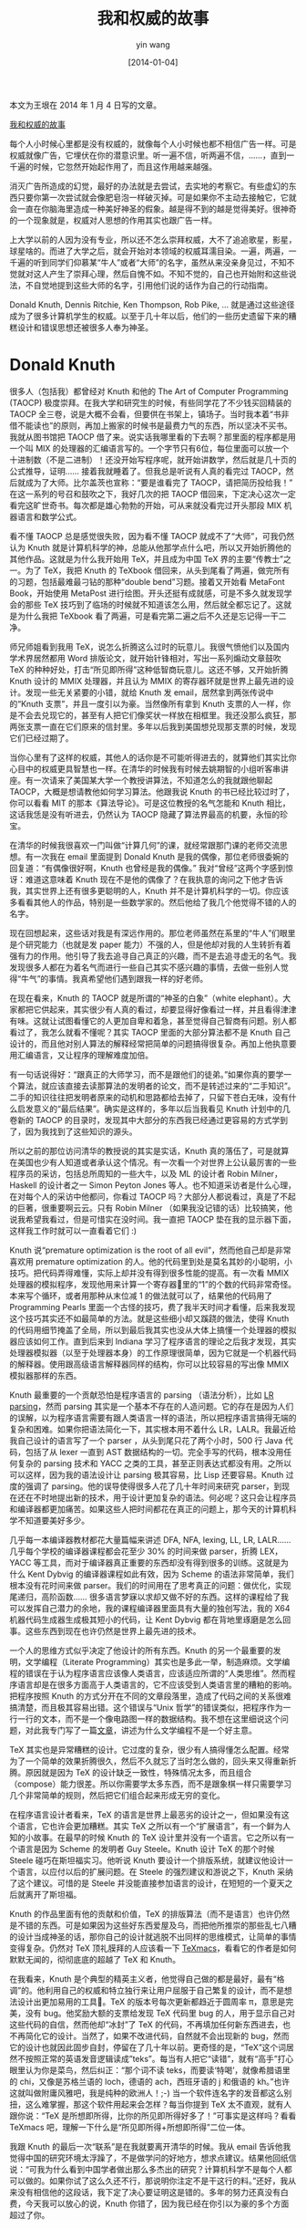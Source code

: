#+TITLE: 我和权威的故事
#+DATE: [2014-01-04]
#+AUTHOR: yin wang
#+FILETAGS: blog

#+begin: aside note
本文为王垠在 2014 年 1 月 4 日写的文章。

[[http://www.yinwang.org/blog-cn/2014/01/04/authority][我和权威的故事]]
#+end:

每个人小时候心里都是没有权威的，就像每个人小时候也都不相信广告一样。可是权威就像广告，它埋伏在你的潜意识里。听一遍不信，听两遍不信，……，直到一千遍的时候，它忽然开始起作用了，而且这作用越来越强。

消灭广告所造成的幻觉，最好的办法就是去尝试，去实地的考察它。有些虚幻的东西只要你第一次尝试就会像肥皂泡一样破灭掉。可是如果你不主动去接触它，它就会一直在你脑海里造成一种美好神圣的假象。越是得不到的越是觉得美好。很神奇的一个现象就是，权威对人思想的作用其实也跟广告一样。

上大学以前的人因为没有专业，所以还不怎么崇拜权威，大不了追追歌星，影星，球星啥的。而进了大学之后，就会开始对本领域的权威耳濡目染。一遍，两遍，一千遍的听到同学们仰慕某“牛人”或者“大师”的名字，虽然从来没亲身见过，不知不觉就对这人产生了崇拜心理，然后自愧不如。不知不觉的，自己也开始附和这些说法，不自觉地提到这些大师的名字，引用他们说的话作为自己的行动指南。

Donald Knuth, Dennis Ritchie, Ken Thompson, Rob Pike, … 就是通过这些途径成为了很多计算机学生的权威。以至于几十年以后，他们的一些历史遗留下来的糟糕设计和错误思想还被很多人奉为神圣。

* Donald Knuth

很多人（包括我）都曾经对 Knuth 和他的 The Art of Computer Programming (TAOCP) 极度崇拜。在我大学和研究生的时候，有些同学花了不少钱买回精装的 TAOCP 全三卷，说是大概不会看，但要供在书架上，镇场子。当时我本着“书非借不能读也”的原则，再加上搬家的时候书是最费力气的东西，所以坚决不买书。我就从图书馆把 TAOCP 借了来。说实话我哪里看的下去啊？那里面的程序都是用一个叫 MIX 的处理器的汇编语言写的。一个字节只有6位，每位里面可以放一个十进制数（不是二进制）！还没开始写程序呢，就开始讲数学，然后就是几十页的公式推导，证明…… 接着我就睡着了。但我总是听说有人真的看完过 TAOCP，然后就成为了大师。比尔盖茨也宣称：“要是谁看完了 TAOCP，请把简历投给我！” 在这一系列的号召和鼓吹之下，我好几次的把 TAOCP 借回来，下定决心这次一定看完这旷世奇书。每次都是雄心勃勃的开始，可从来就没看完过开头那段 MIX 机器语言和数学公式。

看不懂 TAOCP 总是感觉很失败，因为看不懂 TAOCP 就成不了“大师”，可我仍然认为 Knuth 就是计算机科学的神，总能从他那学点什么吧，所以又开始折腾他的其他作品。这就是为什么我开始用 TeX，并且成为中国 TeX 界的主要“传教士”之一。为了 TeX，我把 Knuth 的 TeXbook 借回来，从头到尾看了两遍，做完所有的习题，包括最难最刁钻的那种“double bend”习题。接着又开始看 MetaFont Book，开始使用 MetaPost 进行绘图。开头还挺有成就感，可是不多久就发现学会的那些 TeX 技巧到了临场的时候就不知道该怎么用，然后就全都忘记了。这就是为什么我把 TeXbook 看了两遍，可是看完第二遍之后不久还是忘记得一干二净。

师兄师姐看到我用 TeX，说怎么折腾这么过时的玩意儿。我很气愤他们以及国内学术界居然都用 Word 排版论文，就开始针锋相对，写出一系列煽动文章鼓吹 TeX 的种种好处，打击“所见即所得”这种低智商玩意儿。这还不够，又开始折腾 Knuth 设计的 MMIX 处理器，并且认为 MMIX 的寄存器环就是世界上最先进的设计。发现一些无关紧要的小错，就给 Knuth 发 email，居然拿到两张传说中的“Knuth 支票”，并且一度引以为豪。当然像所有拿到 Knuth 支票的人一样，你是不会去兑现它的，甚至有人把它们像奖状一样放在相框里。我还没那么疯狂，那两张支票一直在它们原来的信封里。多年以后我到美国想兑现那支票的时候，发现它们已经过期了。

[[./knuth-checks.jpg]]

当你心里有了这样的权威，其他人的话你是不可能听得进去的，就算他们其实比你心目中的权威更具智慧也一样。在清华的时候我有时候去姚期智的小组听客串讲座。有一次请来了美国某大学一个教授讲算法，不知道怎么的我就跟他聊起 TAOCP，大概是想请教他如何学习算法。他跟我说 Knuth 的书已经比较过时了，你可以看看 MIT 的那本《算法导论》。可是这位教授的名气怎能和 Knuth 相比，这话我恁是没有听进去，仍然认为 TAOCP 隐藏了算法界最高的机要，永恒的珍宝。

在清华的时候我很喜欢一门叫做“计算几何”的课，就经常跟那门课的老师交流思想。有一次我在 email 里面提到 Donald Knuth 是我的偶像，那位老师很委婉的回复道：“有偶像很好啊，Knuth 也曾经是我的偶像。” 我对“曾经”这两个字感到惊讶：难道这意味着 Knuth 现在不是他的偶像了？在我执意的询问之下他才告诉我，其实世界上还有很多更聪明的人，Knuth 并不是计算机科学的一切。你应该多看看其他人的作品，特别是一些数学家的。然后他给了我几个他觉得不错的人的名字。

现在回想起来，这些话对我是有深远作用的。那位老师虽然在系里的“牛人”们眼里是个研究能力（也就是发 paper 能力）不强的人，但是他却对我的人生转折有着强有力的作用。他引导了我去追寻自己真正的兴趣，而不是去追寻虚无的名气。我发现很多人都在为着名气而进行一些自己其实不感兴趣的事情，去做一些别人觉得“牛气”的事情。我真希望他们遇到跟我一样的好老师。

在现在看来，Knuth 的 TAOCP 就是所谓的“神圣的白象”（white elephant）。大家都把它供起来，其实很少有人真的看过，却要显得好像看过一样，并且看得津津有味。这就让试图看懂它的人更加自卑和着急，甚至觉得自己智商有问题。别人都看过了，我怎么就看不懂呢？其实 TAOCP 里面的大部分算法都不是 Knuth 自己设计的，而且他对别人算法的解释经常把简单的问题搞得很复杂。再加上他执意要用汇编语言，又让程序的理解难度加倍。

有一句话说得好：“跟真正的大师学习，而不是跟他们的徒弟。”如果你真的要学一个算法，就应该直接去读那算法的发明者的论文，而不是转述过来的“二手知识”。二手的知识往往把发明者原来的动机和思路都给去掉了，只留下苍白无味，没有什么启发意义的“最后结果”。确实是这样的，多年以后当我看见 Knuth 计划中的几卷新的 TAOCP 的目录时，发现其中大部分的东西我已经通过更容易的方式学到了，因为我找到了这些知识的源头。

所以之前的那位访问清华的教授说的其实是实话，Knuth 真的落伍了，可是就算在美国也少有人知道或者承认这个情况。有一次看一个对世界上公认最厉害的一些程序员的采访，包括总所周知的一些大牛，以及 ML 的设计者 Robin Milner，Haskell 的设计者之一 Simon Peyton Jones 等人。也不知道采访者是什么心理，在对每个人的采访中他都问，你看过 TAOCP 吗？大部分人都说看过，真是了不起的巨著，很重要啊云云。只有 Robin Milner （如果我没记错的话）比较搞笑，他说我希望我看过，但是可惜实在没时间。我一直把 TAOCP 垫在我的显示器下面，这样我工作时就可以一直看着它们 :)

Knuth 说“premature optimization is the root of all evil”，然而他自己却是非常喜欢用 premature optimization 的人。他的代码里到处是莫名其妙的小聪明，小技巧。把代码弄得难懂，实际上却并没有得到很多性能的提高。有一次看 MMIX 处理器的模拟程序，发现他用来计算一个寄存器里的“1”的个数的代码非常奇怪。本来写个循环，或者用那种从末位减 1 的做法就可以了，结果他的代码用了 Programming Pearls 里面一个古怪的技巧，费了我半天时间才看懂，后来我发现这个技巧其实还不如最简单的方法。就是这些细小却又蹊跷的做法，使得 Knuth 的代码用细节掩盖了全局，所以到最后我其实也没从大体上搞懂一个处理器的模拟器应该如何工作。直到后来到 Indiana 学习了程序语言的理论之后我才发现，其实处理器模拟器（以至于处理器本身）的工作原理很简单，因为它就是一个机器代码的解释器。使用跟高级语言解释器同样的结构，你可以比较容易的写出像 MMIX 模拟器那样的东西。

Knuth 最重要的一个贡献恐怕是程序语言的 parsing （语法分析），比如 [[https://en.wikipedia.org/wiki/LR_parser][LR parsing]]，然而 parsing 其实是一个基本不存在的人造问题。它的存在是因为人们的误解，以为程序语言需要有跟人类语言一样的语法，所以把程序语言搞得无端的复杂和困难。如果你把语法简化一下，其实根本用不着什么 LR，LALR。我最近给我自己设计的语言写了一个 parser ，从头到尾只花了两个小时，500 行 Java 代码，包括了从 lexer 一直到 AST 数据结构的一切。完全手写的代码，根本没用任何复杂的 parsing 技术和 YACC 之类的工具，甚至正则表达式都没有用。之所以可以这样，因为我的语法设计让 parsing 极其容易，比 Lisp 还要容易。Knuth 过度的强调了 parsing。他的误导使得很多人花了几十年时间来研究 parser，到现在还在不时地提出新的技术，用于设计更加复杂的语法。何必呢？这只会让程序员和编译器都更加痛苦。如果这些人把时间都花在真正的问题上，那今天的计算机科学不知道要美好多少。

几乎每一本编译器教材都花大量篇幅来讲述 DFA, NFA, lexing, LL, LR, LALR…… 几乎每个学校的编译器课程都会花至少 30% 的时间来做 parser，折腾 LEX，YACC 等工具，而对于编译器真正重要的东西却没有得到很多的训练。这就是为什么 Kent Dybvig 的编译器课程如此有效，因为 Scheme 的语法非常简单，我们根本没有花时间来做 parser。我们的时间用在了思考真正的问题：做优化，实现尾递归，高阶函数…… 很多语言梦寐以求却又做不好的东西。这样的课程给了我可以发挥自己潜力的余地，我的课程编译器里面具有大量的独创写法，我的 X64 机器代码生成器生成极其短小的代码，让 Kent Dybvig 都在背地里琢磨是怎么回事。这些东西到现在也许仍然是世界上最先进的技术。

一个人的思维方式似乎决定了他设计的所有东西。Knuth 的另一个最重要的发明，文学编程（Literate Programming）其实也是多此一举，制造麻烦。文学编程的错误在于认为程序语言应该像人类语言，应该适应所谓的“人类思维”。然而程序语言却是在很多方面高于人类语言的，它不应该受到人类语言里的糟粕的影响。把程序按照 Knuth 的方式分开在不同的文章段落里，造成了代码之间的关系很难搞清楚，而且极其容易出错。这个错误与“Unix 哲学”的错误类似，把程序作为一行一行的文本，而不是一个像电路图一样的数据结构。我不想在这里细说这个问题，对此我专门写了一篇[[https://yinwang0.wordpress.com/2011/05/18/literate-programming/][文章]]，讲述为什么文学编程不是一个好主意。

TeX 其实也是异常糟糕的设计。它过度的复杂，很少有人搞得懂怎么配置。经常为了一个简单的效果折腾很久，然后不久就忘了当时怎么做的，回头来又得重新折腾。原因就是因为 TeX 的设计缺乏一致性，特殊情况太多，而且组合（compose）能力很差。所以你需要学太多东西，而不是跟象棋一样只需要学习几个非常简单的规则，然后把它们组合起来形成无穷的变化。

在程序语言设计者看来，TeX 的语言是世界上最恶劣的设计之一，但如果没有这个语言，它也许会更加糟糕。其实 TeX 之所以有一个“扩展语言”，有一个鲜为人知的小故事。在最早的时候 Knuth 的 TeX 设计里并没有一个语言。它之所以有一个语言是因为 Scheme 的发明者 Guy Steele。Knuth 设计 TeX 的那个时候 Steele 碰巧在斯坦福实习。他听说 Knuth 要设计一个排版系统，就建议他设计一个语言，以应付以后的扩展问题。在 Steele 的强烈建议和游说之下，Knuth 采纳了这个建议。可惜的是 Steele 并没能直接参加语言的设计，在短短的一个夏天之后就离开了斯坦福。

Knuth 的作品里面有他的贡献和价值，TeX 的排版算法（而不是语言）也许仍然是不错的东西。可是如果因为这些好东西爱屋及乌，而把他所推崇的那些乱七八糟的设计当成神圣的话，那你自己的设计就逃脱不出同样的思维模式，让简单的事情变得复杂。仍然对 TeX 顶礼膜拜的人应该看一下 [[http://www.texmacs.org/tmweb/home/welcome.en.html][TeXmacs]]，看看它的作者是如何默默无闻的，彻彻底底的超越了 TeX 和 Knuth。

在我看来，Knuth 是个典型的精英主义者，他觉得自己做的都是最好，最有“格调”的。他利用自己的权威和特立独行来让用户屈服于自己繁复的设计，而不是想法设计出更加易用的工具。TeX 的版本号每次更新都趋近于圆周率 π，意思是完美，没有 bug。他奖励大额的支票给发现 TeX 代码里 bug 的人，用于显示自己对这些代码的自信，然而他却“冰封”了 TeX 的代码，不再填加任何新东西进去，也不再简化它的设计。当然了，如果不改进代码，自然就不会出现新的 bug，然而它的设计也就因此固步自封，停留在了几十年以前。更奇怪的是，“TeX”这个词居然不按照正常的英语发音逻辑读成”teks”。每当有人把它“读错”，就有“高手”打心眼里认为你是菜鸟，然后纠正：“那个词不读 teks，而要读‘特喝’，就像希腊语里的 chi，又像是苏格兰语的 loch，德语的 ach，西班牙语的 j 和俄语的 kh。”也许这就叫做附庸风雅吧，我是纯种的欧洲人！;-) 当一个软件连名字的发音都这么别扭，这么难掌握，那这个软件用起来会怎样？每当你提到 TeX 太不直观，就有人跟你说：“TeX 是所想即所得，比你的所见即所得好多了！”可事实是这样吗？看看 TeXmacs 吧，理解一下什么是“所见即所得+所想即所得”二位一体。

我跟 Knuth 的最后一次“联系”是在我就要离开清华的时候。我从 email 告诉他我觉得中国的研究环境太浮躁了，不是做学问的好地方，想求点建议。结果他回纸信说：“可我为什么看到中国学者做出那么多杰出的研究？计算机科学不是每个人都可以做的。如果你试了这么久还不行，那说明你注定不是干这行的料。”还好，我从来没有相信他的这段话，我下定了决心要证明这是错的。多年的努力还真没有白费，今天我可以放心的说，Knuth 你错了，因为我已经在你引以为豪的多个方面超过了你。

* Unix

Unix 的创造者们是跟 Knuth 非常类似的权威，他们在我的心目中也曾经占据了重要的位置，以至于十年前我写了一篇文章叫《完全用 Linux 工作》，大力鼓吹 Unix 的“哲学”，甚至指出 Linux 不能做的事情就是不需要做的，并且介绍了一堆难用的 Unix 工具，引得很多人去折腾。可如果你知道我现在对 Unix 的态度，肯定会大吃一惊，因为在经过努力之后，我成功的“忘记”了 Unix 的几乎一切，以至于本科刚毕业的学生都会以为我是脑盲，并且以为可以在我面前炫耀自己知道的 Linux 技巧。他们不会明白，在我心里 Unix/Linux 的设计是计算机软件界目前面临的大部分问题的罪魁祸首，而他们显示给我看的，只不过是 Unix 的思想和精英主义给程序员造成的精神枷锁。其实我并不会忘记 Linux 的设计，但我已经下意识的以熟悉 Linux 的奇技淫巧为耻，所以很多时候我即使知道也要装作不知道。因为我是机器的主宰，而不是它的奴隶，所以我总是想办法让机器去帮我做更多的事，帮我记住那些无聊的细节，而不是去顺从它的设计者所谓的“哲学”。

评论 Unix 和它的后裔们总是一件尴尬的事情，因为你提到它们的任何一个缺点，都会被很多人认为是优点。GNU 的含义是“GNU is Not Unix”，但很可惜的是 GNU 和 Linux 的设计从来没有摆脱过 Unix 思想的束缚。Unix 的内存管理，进程，线程，shell，进程间通信，文件系统，数据库…… 几乎都是很蹩脚的设计。所谓的“Unix 哲学”，也就是进程间通信主要依靠无结构字符串，造成了一大批过度复杂，毛病众多的工具和语言的产生：AWK，sed，Perl，…… Unix 的内存管理是按“页”而不是按“结构”分配，相当于把内存分配的任务完全推给应用程序。而且允许任意的指针操作，这就像给每个老百姓一把爱走火的枪。可是又想要“安全”，自相矛盾。没办法，不得不强制进程数据空间完全隔离，使得进程间无法直接传递数据结构。进程和线程上下文切换开销过大，造成了使用大规模并发或者分布式计算的瓶颈，导致了 goroutine 和 node.js 等“变通方法”的产生。把数据无结构的存储在文件里，无法有效的查找数据，造成了关系式数据库等过度复杂的数据解决方案的产生。再加上后来 WEB 的设计，现在的网站基本上就是补丁加补丁，一堆堆的 hack。

“Unix 哲学”貌似也有好的部分，比如“每个程序只做一件事，多个程序互相合作。”然而，这个所谓的哲学其实就是程序语言（比如 Lisp）里面的模块化设计。它当然是好东西，然而这些思想被 Unix 偷来之后，有其名而无其实。很少有 Unix 程序真正只做一件事的，而且由于字符串这种通信机制的不可靠，它们之间其实不能有效地合作。有时候你换了一个版本的 make 或者 sed 之类的工具，你的 build 就莫名其妙的出问题。这就是为什么有的公司请了专门的所谓“build engineer”，因为高级别的程序员不想为这些事情操心。Lisp 程序员早就明白这个道理，所以他们尽一切可能避免使用字符串。他们设计了 S 表达式，用于结构化的传输数据。实际上 S 表达式不是“设计”出来的，它是每个人都应该首先想到的，最简单的可以表示树结构的编码方法。Lisp 的设计原则里面有一条就是：Do not encode。它的意思是，尽量不要把有用的数据编码放进字符串。Unix 的世界折腾来折腾去，XML，CORBA，…… 最后才搞出个 JSON，然而其实 JSON 完全不如 S 表达式简单和强大。Unix 就像一个脑瘤，它让人们放着最好的解决方案几十年不用，不断地设计乌七八糟的东西用来取代乌七八糟的东西。这些垃圾对人有很大的洗脑作用。前段时间我说 S 表达式比 JSON 简单，有人居然跟我说 JSON 好些，因为它结构的 field 是“无顺序”的。这让我相当无语，因为一个编码方式有没有顺序完全取决于你如何解释它。从这个意义来讲，S 表达式可以是有顺序，也可以是没有顺序的。

Unix 喜欢打着“自由”和“开源”的旗号，可是它的历史却充满了政治，宗教，利益冲突和对“历史教科书”的串改。几乎所有操作系统课本的前言都会提到 Unix 的前身 Multics，而提到 Multics 的目的，都是为了衬托 Unix 的“简单”和伟大，接下去基本上就是按部就班的讲 Unix 的设计，仿佛 Unix 就是世界上唯一的操作系统一样。 课本会告诉你，Multics 由于设计太复杂，试图包罗万象，最后败在了 Unix 手下。可是如果你仔细了解一下 Multics 的历史，就会发现最后一台 Multics 机器直到 2000 年还在运行，拥有 Unix/Linux 到现在还没有的先进而友好的特性，并且被它的用户所爱戴。Multics 的设计并不是没有问题（对比一下 Lisp Machine 和 Oberon），但是相比之下，Unix 的设计一点都不简单。Unix 抄了 Multics 最好的一些思想，有些没有抄得像，然后又引入了很多自以为聪明的糟粕。可是 Unix 靠着自己病毒一样的特征，迅速占领了市场。Unix 最开头是开源和免费的，但是后来 AT&T 发现这里面有利可图，所以就收回了使用权，并且开始跟很多人打官司。AT&T 的邪恶比起微软来，真是有过之而无不及。

Unix 的很多设计是如此龌龊，很多人却又由于官僚的原因不得不用它。以至于 Unix 出现的早期怨声载道，有人甚至组织了一个 mailing list 叫“Unix 痛恨者”(Unix Haters)。你很有可能把这些人当成菜鸟，可是这些人其实都用过更好的操作系统，有的甚至设计实现过更好的操作系统甚至程序语言。最后他们的叫骂声被整理为一本书，叫做 [[http://web.mit.edu/~simsong/www/ugh.pdf][Unix Hater’s Handbook]]。让人惊讶的是，这本书有一个[[https://www.popsci.com/technology/article/2011-10/thank-you-dennis-ritchie-without-whom-none-would-be-here/][反序言]] (anti-foreward)，作者正是 Unix 和 C 语言的设计者之一，Dennis Ritchie。这个反序言说，Unix 这座设计缺乏一致性的监狱会继续囚禁你们，聪明的囚犯会从它里面找到破绽，可惜的是自由软件基金会（FSF）会建造跟它完全兼容的监狱，只不过功能多一些。拥有三个 MIT 学位的记者，微软的研究员，Apple 的高级科学家可能还会对这座监狱的“规矩”贡献一些文字。从这些文字里，我看到了一个炫耀武力的暴君，看到了赤裸裸的权威主义和教条主义。

可惜的是在软件的世界里任何糟糕的设计都可以流行，只要你的广告做得好，只要你的传教士够多。一知半解的人（比如十年前的我）最喜欢到处寻找“新奇”的东西，然后开始吹嘘它们的种种好处，进而成为它们的布道者。再加上大学计算机系的“紧跟市场”的传统，不幸的事情发生了：Unix 和它的后裔们几乎垄断了服务器操作系统的市场。由于 Unix 的垄断，现在的软件世界基本上建立在一堆堆的变通之上，并且固化之后成为了“珍珠”。公司里，学校里，充满了因为知道一些 Unix 的“巧妙用法”而引以为豪的人，殊不知他们知道的只是回避一些蹩脚设计的小计俩。程序员有太多的特例和细节需要记忆，不但不抱怨，还引以为豪。很少有人想过如何从根本上解决问题，历史的教训很少有人吸取，以至于几十年前犯过的设计错误还在重现。Unix 的最大贡献，恐怕就是制造了大量的工作岗位—因为问题太多太麻烦，所以需要大量的人力来维护它的运行。

现在看来，Unix 当初就是依靠《皇帝的新装》里织布工的办法封住了大家的嘴。皇帝的织布工们说：“愚蠢或者不称职的人都看不见这件衣服。”Dennis Ritchie 说：“Unix 是简单的，但只有天才才能理解这种简单。”看出来了吗？你不敢说 Unix 的设计太乱太复杂，因为这话一出口，立马会有人引用 Dennis 的话说，是你自己不够天才，所以不理解。当然了，这就意味着他比你聪明，因为只有天才才能理解这种简单嘛。哎，这种喜欢显示自己会用某种难用工具的人实在太多了。你不敢批评这些工具对用户不友好，因为你立即会被鄙视为菜鸟。

Dennis Ritchie 去世了。死者长已矣，可是有些他的崇拜者在那个时候还要煽风点火，拿他的死与 Steve Jobs 的死来做对比，把像这样的[[http://uberhumor.com/good-comparison-steve-jobs-vs-dennis-ritchie][照片]]四处转帖，好像 Steve 死错了时间，抢了 Dennis 的风头似的。然后就有人写一些这样的[[https://www.wired.com/2011/10/thedennisritchieeffect/][文章]]，把世界上的所有系统，所有语言都归功到 Dennis 和 Unix 身上。看到这些我明白了，所谓的“天才”就是这样被造出来的。在我看来这些是很滑稽的谬论，就像是在说有人拿一把很钝的剪刀做出了一件精美的衣服，所以这剪刀立下了汗马功劳。其实这人一边裁布一边在骂这剪刀，心想妈的这么难用，快点做出这衣服，卖了钱买把好点的！

用了这么久 Apple 的产品，平心而论，虽然它们并不完美，然而它们并不是 Unix 的翻版，它们做出了摆脱 Unix 思想束缚的努力。它们本着机器为人服务的原则，而不是把人作为机器的奴隶。Mac 的很多内部设计跟 Unix 有着本质的不同。然而就是这样的系统，被 Dennis Ritchie 在他的反序言里面蔑称为“以 Sonic the Hedgehog 作为智力主题和交互设计基础的系统”。

有谁知道，在那同样一段时间里，Lisp 的发明者 John McCarthy，ML 的发明者 Robin Milner，都相继去世了呢？那个时候我只是在 mailing list 看到有人发来简短的消息，然后默默地思念他们给我带来的启迪。我们没有觉得 Steve Jobs 的死抢了他们的风头，因为他们不需要风头。死就是要安安静静的，让知己者默哀已经足矣。出现这种事情恐怕不能怪 Dennis Ritchie 自己，然而这些 Unix 的崇拜者们，真的应该反省一下自己的做法了。

Unix 的设计者们曾经在我的心里占据了一席之地，可是现在觉得他们其实代表了反动的力量，他们利用自己的影响力让这些糟糕的设计继续流传，利用人们的虚荣心，封住大部分人的嘴，形成教条主义，让你认为 Unix 的设计是必须学习的东西。很多人成为了 Unix 的传教士和跟屁虫，没有什么真实水平，就会跟着瞎起哄，把 Unix 设计者的话当成教条写进书里。可是他们的权威和名气是如此之大，让我在很多人面前只能无语。

* Go 语言

现在，同样这帮 Unix “大牛”们设计了 Go 语言，并且依仗自己的权威和 Google 的名气大力推广。同样的这帮跟屁虫开始使用它，吹捧它，那气势就像以为 Go 可以一统天下的样子。真正的程序语言专家们都知道，Go 的设计者其实连语言设计的门都没摸到。这不是专家们高傲，他们绝不会鄙视和嘲笑一个孩子经过自己的努力做出一个丑陋的小板凳。他们鄙视，他们嘲笑，因为做出这丑陋小板凳的不是一个天真的小孩，而是一些目空一切的人，依仗着一个目空一切的公司。他们高举着广告牌，试图让全人类都坐这样丑陋的板凳。

跟当年设计 Unix 时一个德行，不虚心向其它语言和系统学习经验教训，就知道瞎猜瞎撞。自己想个什么就是什么，但其实根本就不知道自己在干什么。把很多语言都有的无关紧要的功能（比如自动格式化代码）都吹嘘成是重大的发明，真正重要的东西却被忽略。Go 语言的设计在很多方面都是历史的倒退，甚至犯下几乎所有其他语言都没有的[[https://conscientiousprogrammer.com/blog/2013/10/31/surprised-by-the-go-programming-languages-treatment-of-nil/][低级错误]]。在语法上大做花样，却又搞得异常丑陋，连 C 和 Java 都不如。自己不理解或者实现难度大点的东西就说是不需要的，所以连很多语言支持的 parametric type（类似 Java generics）都没有，以至于没法让程序员自定义通用数据结构，只好搞出一堆特例（比如 map，make，range）来让程序员去记。这些做法都跟 Unix 如出一辙。

Go 语言最鲜明的特征就是 goroutine，然而这个东西其实每个程序语言专家都知道是什么。有些语言比如 Scheme 和 ML 提供了 first-class continuation（call/cc），可以让你很容易实现像 goroutine 这样的东西，甚至实现硬件中断的“超轻量线程”。至于 Go 那种“基于接口”的类型系统设计，我在很多年前就已经试验过，并且寄予了很大的希望。结果最后经过很多的研究和思索后发现有问题，于是放弃了这个想法。很显然，我不是第一个在这个问题上失败的人，很多语言专家在使用 parametric type 以前都试图过做这种基于接口的设计，结果最后发现不是什么好东西，放弃了。然而 Go 的设计者却没有学到这些失败教训，反而把它当成宝贝。一个很显然的问题是，在 Go 里面你经常会需要使用“空接口”（interface{}），用来表示所有类型。这就像使用 C 的 void 指针一样，有着静态类型系统的麻烦，却失去了静态类型系统的好处。

每当你提到 Go 没有 parametric type，Go 的拥护者们就说“我看不到这有什么用处”，就像一些非洲土著跟你说“我看不到鞋子有什么用处”一样。他们利用人们对 Java 的繁复和设计模式的仇恨，让你抛弃了它里面的少数好东西。其实 Java generics 不是 Java 首先有的。它的主要设计者其实包括 Haskell 的设计者之一 Philip Wadler。这种 parametric type 很早就出现在 ML，Haskell 等语言里面，是非常有用的东西。

每当受到批评，Go 的拥护者们就托词说，Go 是“系统语言”（systems language）。这里潜在的前提就是，认为 Unix 就是唯一的“系统”，而 C 就是在 Go 以前唯一的“系统语言”，好像其他语言就写不出所谓的“系统”似的。而事实是，在 C 诞生十年以前，人们就已经在用 Algol 60 这样的高级语言来写操作系统了。由于先天不足却又大力推广，所以 Go 的很多缺陷基本已经没法修补了。这样的语言一旦流行起来就会像 Unix 一样，成为一个无休止的补丁堆。如果像 Java 或者 Haskell 这样的语言还值得批评的话，对 Go 语言的设计者我只能说，去补补课吧。

* Cornell

可是权威和名气的威力还是很大的。虽然 Knuth 在我心目中的位置不再处于“垄断地位”，世界上可以占据我心里那个位置的人和事物还很多。在离开清华之后我申请了美国的大学。也许是天意也许是巧合，只有两所大学给了我 offer：Cornell 和 Indiana，而我竟然先后到了这两所大学就读。

说实话，Indiana 给了我比 Cornell 更好的 offer。Cornell 给我的是一个 TA 的半工读职位，而 Indiana 给我的是一个不需要工作白拿钱的 fellowship。说实话我从来没有搞明白 Cornell 这样的“牛校”怎么会给我这样的人 offer，GPA 一般，paper 很菜，而 Indiana 却是真正在乎我的。Indiana 的 fellowship 来自 GEB 的作者 Doug Hofstadter。他从 email 了解到我的处境和我渴求真知的愿望之后，毅然决定给我，一个素不相识的人写推荐信。后来我才发现那 fellowship 的资金也是他提供的。

可是 Indiana 和 Hofstadter 的名气哪里能跟 Cornell 的号称 “CS前五” 相比啊？Indiana 的 offer 晚来了几天。当收到 Indiana 的 offer 时，我已经接受了 Cornell。Hofstadter 很惊讶也很失望，因为他以为我一定会做他的学生，可是听说我接受了 Cornell 的 offer，他也不知道该怎么办。我只隐约的记得他告诉我，学校的排名并不是最重要的东西……

名气和权威的力量是如此之大，它让我不去选择真正欣赏我并且能给我真知的人。有时候回想起来，我当时真的是在寻找真知吗？我明白什么叫做真知吗？

Cornell 给了我什么呢？到现在想起来，它给我的东西恐怕只有教训，很多的教训。TA 的工作可不是那么好做的，基本就是苦力，你甚至会怀疑他们录取你就是为了利用你的廉价劳动力。我第一次做 TA 就是一个 200 多人在阶梯教室上的大课，教最基本的 Java 编程。虽然有好几个 TA，但任务还是很繁重。讲课的人不是教授，而是专职的讲师。这种讲师一般得靠本科生的好评来谋生，所以虽然在学术上没什么真本事，对学生真可谓是点头哈腰，服务周到。这就苦了各位 TA 了，作业要你设计，还要设计得巧妙，要准备好标准答案，之后还要批作业，批得你头脑麻木，考试要监考，之后还要批试卷。每周还得抽好几个小时来做 office hour，给学生答疑。然后你还有自己要上的课，自己的作业，自己的考试。每当考试的时候都很紧张，因为你得准备自己的考试，还要为学生的考试多做很多工作。

如果真的学到了东西，这么辛苦也许还值得，可是那些教授真的是想教会你吗？有人打了个比方，说 Cornell 说要教你游泳，就把你推到水池里，任你自己扑腾。当你就要扑腾上岸时，他在你头上用榔头一砸，然后继续等你上岸。当你再次快要扑腾上岸时，他又举起一块大石头扔到你头上，这样你就可以死了，可是 Cornell 仍然等着你游上岸…… 这就是对我在 Cornell 的经历的非常确切的比喻。

我在一篇老的博文里面提到过，Cornell 的学生，包括博士生，一上课就抄笔记，一天到晚都在赶作业。可其实 Cornell 不只是爱抄笔记的学生的天堂，而且是崇拜权威者的天堂。即使你不是那么的崇拜权威，你不可避免的会被一群像朝圣者一样的人围在中间，在你耳边谈论某某人多么多么的牛。不管你向同学打听哪一个教授，得到的回答总是：“哇，他很牛的！” 然后你就去上了他的几节课，觉得不咋的嘛，可是人家就说那是因为你不理解他的价值。这种气氛我好像在另一个地方感觉到过呢？啊对了，那是在 Google。这样的气氛也许并不是偶然，Cornell 的大部分 PhD 同学当时的最大愿望，就是毕业后能去 Google 工作。当然，后来 Facebook 上升成为了他们的首选。值得一提的是，Indiana 其实是更有个性的地方。我在 Indiana 的同学们一般都把去 Google 工作作为最后的选择之一。有一次一个刚来不久的学生问，如何才能进入 Google 工作？有个老教授说，那个容易，Google 招收任何能做出他们题目的人！

[[https://abstrusegoose.com/212][file:those_who_know.png]]

Cornell 的研究可以用“与时俱进”来形容，什么热门搞什么。当时 Facebook 和社交网络正在“崛起”，所以系里最热门的一个教授就是研究社交网络的。我去听过他几堂课，他用最容易的图论算法分析一些社交网络数据，然后得出一些“理论”。其中好些结论实在太显然了，我觉得街上的卖菜大妈都能猜到，还不如研究星际争霸来得有意思点。可是 Facebook 名气之大，跟着这位教授必然有出路啦，再加上有人在耳边煽风点火，所以有好多的学生为做他的 PhD 挤破了头皮，被刷下来的就只好另投门路了。每次新来一个教授都会被吹捧上天，说是多么多么的聪明，甚至称为天才。然后就有一群的人去上他的课，试图做他的学生。结果人家每节课都是背对学生面朝黑板，喃喃自语，写下一堆堆的公式和证明，一堂课总共就没回过几次头。下面的人当然是狂抄笔记，有的人甚至带着录音笔，生怕漏掉一句话。上这样的课还不如干脆把板书打印出来让大家自己回家看。人多了竞争也就难免了。上课的同学们就开始勾心斗角，三国演义的战术都拿出来了。作业做不出来就来找你讨论，等你想讨论了就说自己也没做出来。没听懂偏要故作点头状，显得听懂了，让你觉得有压力。自己越是喜欢的教授就越是说他不咋的，扯淡，然后就自己去跟他。自己不喜欢的教授就告诉你他真是厉害啊，只可惜人家不要我。直到两年后我离开 Cornell 之前，还有好些同学因为没找到教授而焦头烂额。因为两年内没有找到导师的 PhD 学生，基本上等于必须退学。

当我离开 Cornell 之后，有一位国内的学生给我发 email 套磁（从系里主页上找到我的地址），问我 Cornell 情况如何。我告诉他我都已经走人了，并且告诉了他我的感觉，一天到晚抄笔记赶作业之类的。然后又问我一个刚毕业的 PhD 的情况，我说他水平不咋的，博士论文我看过了，很扯淡，解决一个根本不存在的问题。他对我说的话有点惊讶，但还是将信将疑。为了确保万无一失，他在 visiting day 的时候专程去 Cornell 考察了一下。回去又给我 email，说见到好多牛人啊，大开眼界，哪里像你说的那么不堪。还说跟那位 PhD 的导师谈过话，真是世界级的牛人那，他的博士论文也是世界一流的。我就无话可说了，仁者见仁，智者见智，随他去吧，哎。

结果两年之后，我又收到这位同学的 email，说他在 Cornell 还没找到导师，走投无路了，问我有没有办法转学。

* 图灵奖

说到这里应该有人会问这个问题，我是不是也属于那种没找到导师走投无路的人。答案是，对的，我确实没有在 Cornell 找到可以做我导师的人。然后我就猜到有人会说，就知道王垠水平不行嘛，没搞定导师，被迫退学，哈哈！可是事情其实没他们想象的那么简单。作为一个 PhD 学生，不仅必须精通学术，而且要懂得政治和行情。哦错了，其实不精通学术也行的，但是一定要懂得政治和行情！可是由于学生之间的窝里斗，他们之间的信息互通程度，是没法和教授之间的信息互通程度相比的。这就造成了“学生阶级”在这场信息战上的劣势，总是被动的被教授挑选，而不能有效地挑选适合自己的教授。

进入 Cornell 之后我上了一门程序语言的课，就开始对这些东西入迷。可是由于“与时俱进”，Cornell 的研究方向并不是那么平衡的发展的，其实是很畸形的发展。程序语言领域的专家们早已因为受到忽视而转移阵地，剩下一群用纸和笔做扯淡理论的。说实话，在历史上程序语言方向曾经是 Cornell 的强项，出现了一些很厉害的成果。可是当我在 Cornell 的时候，只剩下两个名不见经传的教员，一个助理教授，一个副教授。其实 Robert Constable 也在那里，可惜的是他做了 dean 之后已经没空理学生了，以至于我两年之后都不知道这个人的存在。我当时也不知道 Cornell 有过这段历史，看不到它的研究重心的移动趋势。

我不喜欢那个副教授搞的项目，大部分是在 Java 上面加上一些函数式语言早就有的功能。可是人家做的是热门语言，所以拉得到资金，备受系里亲睐，他的学生们也比较趾高气昂。初次见面的时候，我跟他的一个学生说了我的一个想法，他说：“你那也能叫研究吗？待会儿我给你看看什么是真正的研究！” 其实那只是我的一个微不足道的想法，我也没说那是研究啊。只是随便聊一下而已就这么激动 -_- 何况你们那些 Java 的东西能算是研究？我是不可能跟那样的人合作的，所以我就跟那个助理教授做了一点静态分析的项目。当然我们分析的也不是什么好东西，是用 Fortran 写的 MPI 程序。不过说实话，那个助理教授其实挺有点真知灼见，他有几句话现在仍然在指引我，防止我误入歧途。其中一句话是针对我对 π-calculus 的盲目崇拜 说的：“那些理论其实不管用的。最好是针对自己的问题，自己动脑筋想。” 他也是很谦虚很善良的人，可是好人不一定有好报的。后来他没有拿到 tenure 职位，不得不离开 Cornell 加入了工业界，而我就失去了最后一个有可能在程序语言方向做我的导师的人。

没办法，我就开始探索其它相关领域的教授，比如做数据库的，做系统的，看他们对相关的语言设计是否感兴趣。可惜他们都不感兴趣，而且告诉我程序语言领域太狭窄了。我当时还将信将疑，甚至附和他们的说法，可是现在我断定他们都是一知半解胡说八道。如果这些人虚心向程序语言专家请教，现在数据库和操作系统的设计也不会那么垃圾，关系式，SQL，NoSQL，…… 一个比一个扯淡。没有办法，我就开始探索其他的方向，开始了解图形学和数值分析等东西，进展很不错。可是终究我还是发现，我不喜欢图形学和数值分析所用的语言。我想制造出更好的程序语言来解决这些问题。可是跟教授们谈这些想法的时候就感觉是在对牛弹琴，他们完全不能理解。后来我发现，教授们貌似不喜欢有自己想法的学生，他们更希望找到愿意“打下手”的学生，帮助实现他们自己的想法。

这就让我走到了跟那位向我打听 Cornell 情况的同学差不多的局面，真是心里有许多的苦却没有人可以理解。这时候我想到了系里的一些德高望重的教授，比如得过图灵奖的人，也许这些顶级的大牛会给我指出方向。于是我就联系到一位图灵奖得主，说想找他聊聊。我说我感兴趣的东西 Cornell 貌似并不重视和发展。Cornell 的校训是“any person, any study”，而我想 study 的东西却得不到支持。最后我谈了一下我对 Cornell 的总体感受。我说我觉得大家上课死记硬背，不是很 intellectual，我不是很确定学术界是否还保留有它原来的对智慧和真知的向往。

我很诚恳的告诉了他这些，只是希望得到一些建议。结果他不但没有理解任何一点，而且立马开始用质问的语气问我，你成绩怎么样？考试都通过了没有？哎，说白了就是想搞清楚你是不是成绩不好没人要。怎么就跟高中教导主任一样。于是乎那次谈话就这样不了了之。可是没有想到，这次谈话就造成了我最后的离别。在学生们互相之间勾心斗角，不通信息的同时，系里的教授们其实背后都是“通气”的。他们根本不懂得如何教学，就知道拿作业和考试往学生头上砸，幸存下来的就各自挑去做徒弟，挨不住的就打发掉。这算盘打得真是妙啊。我也不知道他们是什么机制，每个学生对哪些教授感兴趣，表现如何，他们貌似都了如指掌，貌似背后有个什么情报网。然后系里的教授们不知道怎么的，仿佛就都知道有这样一个不知趣的学生，居然敢说学术界的坏话！

大地震前夕的天空总是异常的美。我竟然在过道里看到那位图灵奖教授对我点头致意并且微笑，以前做 TA 时把我呼来唤去还横竖不满意的教授也对我笑脸相迎。我仿佛觉得那一席话打动了那位德高望重的教授，再加上在图形学和数值计算的扎实进展，也许我的学术生涯有了转机。可是，我那一次真正的领悟了什么叫做所谓的“笑里藏刀”。

由于那个学期上的图形学还有矩阵计算的课成绩都不错，我心想应该能找这两门课的授课教授的其中一个做导师吧。再加上那些貌似友好的笑容…… 所以没想很多，居然过了一个非常快乐的寒假。没有任何前兆，没有任何直接的通知（email，电话），一封纸信不知道是什么时候默默地进到了我在系里的“信箱”—一个我基本上从来不看的，系里用来塞广告信息的信夹子里，直到下一个学期开始的时候（2月份）我才发现。信是系主任写的，大概就是说，由于你的表现，我们觉得 Cornell 不是适合你的地方……

说得对，我也觉得 Cornell 不适合我。我本来就有想走的意思，可我一般呆在一个地方就懒得动。如果你们早一点告诉我这个，比如12月以前，我还可以申请转学到其它学校。可是都 2 月份了才收到这样的东西，Cornell 啊 Cornell，你让我现在怎么办？我想我可以说你不仁不义吧？

在这个万分窘迫的时候，我想起了曾经关心过我却又很失望的 Hofstadter。我告诉他我在 Cornell 很不开心，我很想研究程序语言，可是 Cornell 不理解也不在乎这个领域。他回信说，没有关系，你能找到自己喜欢的东西就应该去追寻它。Indiana 的 Dan Friedman 正好是做程序语言的，你可以联系他，就说是我介绍你去的。

于是给 Friedman 发了 email，很快得到了回信说：“Yin，两年前我们都看过你的材料，我们觉得你是非常出众的学生，可惜你最后没有选择我们。你要明白，人生最重要的事情不是名利，而是找到你愿意合作的人。你的材料都还在我们这里。现在招生已经快结束了，但是我会把你的材料提交给招生委员会，让他们破例再次考虑你的申请。” 我和 Dan Friedman 的故事就从这里开始了。

我在 Cornell 的遭遇貌似不可告人的耻辱和秘密，然而我今天却可以把它公之于世，因为 Cornell 不再有任何资格来评价我。依靠自己的努力和 Indiana 的老师们的培养，我的水平已经超越了 Cornell 计算机系的大部分教授。现在我觉得自己就像那个到 Cornell 学“游泳精髓”人，本来就是会游泳的，可是每到岸边 Cornell 就搬起大石头来砸我，还说我不会游。于是我钻到水底下钻了一个洞，把水放干。

由于曾经与多位图灵奖得主发生不大愉快的遭遇，再加上在自己的研究中多次受到其它图灵奖得主的理论的误导，而且许多位图灵奖得主最主要的贡献仍然在给软件行业带来混乱，图灵奖这个被许多计算机学生膜拜的神物，其实在我心里已经没有任何效力了。很多人可能对此难以想象，可是对图灵奖是这种态度的不只我一个人。我认识的几乎所有程序语言专家几乎都不拿图灵奖当回事，而且其中很多人甚至不拿图灵本人当回事，觉得他设计了一些非常丑陋的东西。虽然我现在觉得图灵的研究成果确实有一定价值，但由于上面的原因，拿图灵奖来开玩笑还是成为了我的家常便饭。我甚至觉得 ACM 应该停发这个奖，因为它是一种非常虚幻和政治的东西。每当人们谈起这些“大奖”煞有介事的时候，就让我看到了他们的愚昧。

* 常青藤联盟和“世界一流大学”

我在 Cornell 的经历应该不是偶然，不是因为我比较特殊。跟我同时进入 Cornell 的博士生有好几个没有拿学位就离开了。其中有一个是非常聪明的少年班，18岁就读 PhD 了，我根本听不懂的理论课他还能拿A。可是四年后他退学去了 Facebook，说真是太难毕业了，神马都是扯淡。有些本科生也告诉我类似的经历，说被一个叫做“笑面虎”的教授“整了”。Cornell 的自杀率居美国大学前列。离开以后的有一天，忽然看到[[https://www.nytimes.com/2010/03/17/education/17cornell.html?_r=0][新闻报道]]说一周之内有三个 Cornell 学生从瀑布旁边的那座桥跳下去，结果派了警察在桥上日夜巡逻。我觉得自己在 Cornell 所感受到的压力确实超乎想象，是有可能把人逼上绝路的。现在回想起来真是可笑，因为下意识里在乎权威和名气，我给予了一群根本没有资格来教育我的人莫大的权力，让他们可以向我施加无端的压力。

应该指出，这种现象应该不是 Cornell 所特有的。我对清华，还有 Princeton，Harvard，MIT，Stanford，Berkeley，CMU 等学校的学生都有了解。这些所谓的“世界一流大学”或者“世界一流大学 wannabee”差不多都是类似的气氛。你冲着它们的名气和“关系网”挤破了头皮进去，然后就每天有人在你耳边对其它人感叹：哇，他好牛啊！发了好多 paper，还得了XX奖。跟参加传销大会似的，让你怀疑这些人还有没有自尊。然后就是填鸭式的教育，无止境的作业和考试，让你感觉他们不是在“教育”你，而是在“筛选”你。这种筛选总是筛掉最差的，但也筛掉最好的。因为最好的学生能意识到你在干什么，他们不给你筛选他们的机会。一旦发现其实没学到东西，中途就辍学出去创业了。所以剩下来的就是最一般的，循规蹈矩听话的。在这样的环境里，你感觉不到真正的智慧和真知的存在。GRE 考试所鼓吹的什么“批判性思维”（critical thinking ）在美国大学里其实是相当缺乏的。学生们只不过是在被培训成为某些其他人的工具，他们具有固定的思维定势，像是一个模子倒出来的。他们不是真正的创造者和开拓者。

人们在这些大学里的时候都是差不多感受的，可是一旦他们出来了，就会对此绝口不提。自己身上挂着这些学校的镀金牌子，怎么能砸了自己的品牌，长别人的威风？所以每当我批判 Cornell 就有些以前的同学一脸的着急相，好像自己没有吃过那苦头一样。

* 程序语言专家

虽然我在 Indiana 得到了思想的自由，但这种自由其实是以孤独为代价的。我并不是一个自高自大不合群的人，但是我不喜欢跟一群像追星族一样的人在一起。应该说在 Indiana 的日子里，权威主义的影子也是经常出现的。Indiana 学生们的权威比较特殊一点，不然就是 Dan Friedman，不然就是 Kent Dybvig。Friedman 的身边总是围绕着一群自认为是天才的本科生，喜欢拍他的马屁，喜欢在人面前炫耀。博士生们开始时貌似还比较酷，可是后来发现其实也有很多类似现象，急于表现自己，越是研究能力弱的人越是爱表现。所以你就发现有人开头为了混进这个圈子拍你的马屁，过了两年就开始自高自大，而且经常想这样来压倒你：“Kent 说过……”我很尊敬 Dan 和 Kent，但我其实在很多方面已经超越了他们。我看到他们的一些思维方式并不是那么的正确，我也从来不引用他们的话作为理论依据。对权威的崇拜其实显示了一个人心理的弱小。如果你对自己有信心，有自己的想法和判断力，又何必抬出个名人来压制别人呢？

在我自己心里毫无疑问的是，我是 Indiana 最厉害的程序语言（PL）学生。由于我不断地动手尝试新的想法，所以几乎没有任何其他人的研究逃脱过我的探索。我从来不记录自己的半成品和失败（因为太多了），而且我对自己的标准异常的高，所以我经常看到有人做演讲或者写论文，里面其实是我很久以前尝试过又抛弃了的想法。有时候我去听别人的演讲，就会立即看出破绽，问一些演讲者答不出来的问题。其实很多时候我只是怀疑自己，我试图给那些想法再一次的机会来证明它们的价值，而且问得相当委婉，但那样的问题仍然是不受欢迎的，所以同学们甚至一些助理教授看到我在场都是心惊胆战的。吃饭的时候我也不喜欢旁边的人讨论问题，因为他们经常显示出对理论提出者的膜拜心理，而且煞有介事，可惜那些经常是我早就知道不管用的理论。他们有时候其实也知道那些是扯淡的，但却又怕我捅破这窗户纸，所以就像鸵鸟一样把头埋在沙子下面。

我也想合群一点，但是屡试不爽，所以后来我就基本是孤立的做自己的研究了。最开头是不得已，但后来就越来越喜欢独自一人。这是不可避免的，因为创造力和孤独几乎是双胞胎。因为免去了跟人讨论的时间，我有了大把的时间来做自己的探索。然后我才发现当年期望的那种 common room 其实没什么用，因为那里根本不会有人理解你在说什么。现在即使有这样的地方我也不会去了。

我从一开始进入 Indiana 就没想过要拿博士学位，我只是在玩弄这个系统以达到我求知的目的。所以除非危及到我的存在，我把学校对学位的各种要求都抛到了九霄云外。给教授做 RA 几乎总是被要求研究各种毫无前途的东西，与我自己的思考相冲突，所以我后来干脆都做 TA 了。虽然累点，但不怎么费脑力。其结果是，在短短的一两年时间之内，我利用自己抠出来的时间，独自摸索出了这个领域大部分的理论。我经常不看书不看论文，在一个星期之内解决别人十多年才完成的研究。让人惊讶的应该不是我有多么聪明，而是这些研究者们十年来到底在干什么。我从来不认为自己比别人聪明，我只是觉得很多人的脑子被禁锢了而已。我有非常简单的头脑，我看不懂复杂的公式，听不懂高深的术语。可正是因为这一点，让我脱离了已有理论的困扰。

可以说，这个领域在过去一个多世纪的研究，很少有逃脱过我的洞察力和直觉的。这些研究最早可以追溯到 1870 年代。我一般很少看论文，因为自己想清楚一个问题其实花不了那么多时间的。看别人的论文一般都枯燥乏味，所以与其花那么多时间读论文还不如自己思考。当我看论文的时候，一般是想搞清楚自己琢磨出来的问题有没有人已经研究过了，所以很多论文只需要扫一下就够了。我看到一个东西一般很快就会知道它到底会不会管用。我经常发现一些被认为很艰深的理论其实是在解决根本不存在的问题，甚至是在制造问题，而真正的问题却没有得到有效的解决。很多问题其实是权威的阴影造成的，它让人们不敢否认这些大牛思想的价值，不敢揭穿它们，抛弃它们，甚至想让自己寄生在它们上面，所以很多的时间花在了解决一些历史遗留问题，而不是真正的问题。这就是为什么我的英文 blog 标题叫做“Surely I Am Joking”，因为它记录了一些我认为根本不存在，或者是人为造成的问题。

* 逻辑学家

批评 PL 领域的问题并不意味着其它领域就好一些。恰恰相反，我认为做系统和数据库的领域有更大的权威崇拜和扯淡的成分。有时候程序语言专家看起来很明显的问题，做数据库和操作系统的人却看不到，扯来扯去扯不清楚，还自以为是的认为 PL 的东西他们都懂。

程序语言的理论是计算机科学的精髓所在，可是程序语言专家有他们自己的问题：他们膜拜逻辑学家。几乎每一篇 PL 领域的论文，至少有一页纸里面排列着天罡北斗阵一样的稀奇古怪的逻辑符号，而它们表示的其实不过是一些可以用程序语言轻松做出来的解释器和数据结构。有人（比如 Kent Dybivg）早就发现了这个规律，所以写了一些工具，可以把程序语言自动转换成 LaTeX 格式的逻辑公式，用以对付论文的写作。

有人觉得那些公式有“数学的美感”，可是它们其实是挺有毛病的设计。如果你看看现代逻辑学鼻祖 Gottlob Frege 的原著，就会发现其实最早的时候逻辑学不是用公式表示的。Frege 那篇开创性的论文 Begriffsschrift 里面全都是像电路图一样的图片，只有 20 多页，而且非常容易读懂。不知道是哪一个后辈把电路图改成了一些稀奇古怪的符号。其实他的目的是用符号来表示那些电路图，结果到后来徒孙们以为那些符号就是祖传秘籍的精髓，忘记了那些符号背后的电路图，所以导致了今天的混乱局面。看完了 Frege 的论文，我再一次领悟到了之前那句话：跟真正的大师学习，而不是跟他们的徒弟。

ACM SIGPLAN 的主席 Philip Wadler 有一次写了一篇论文介绍 [[https://en.wikipedia.org/wiki/Curry%E2%80%93Howard_correspondence][Curry-Howard corresponce]]，里面提到，好的点子逻辑学家总是比我们先想到。可是他却没有发现，其实程序语言的能力已经大大超越了数理逻辑，数理逻辑那些公式里面的 bug 其实不少。因为逻辑学家们不用机器帮助进行推理，有些问题搞了一百多年都搞不清楚是怎么回事，然后就弄出一些特殊情况和补丁来。有了一堆逻辑“定理”，却又不能确信它们是正确的，而且存在悖论一类无厘头的东西，所以又掰出一些 model theory 之类的东西来验证它们的正确性。逻辑学家们折腾了一百多年都是在折腾类似的事情，却没怀疑过老祖宗的设计。我之前提到的 Hindley-Milner 系统的问题，很大部分原因就在于它所使用的逻辑里面其实有一个根本性的误解。简言之，就是把全称量词 ∀ 随意乱放，导致输入与输出关系混乱。这也就是我为什么不喜欢 Haskell 和 OCaml 的最主要原因。

现在最热门的逻辑学家莫过于 [[https://en.wikipedia.org/wiki/Per_Martin-L%C3%B6f][Per Martin-Löf]]。他的类型理论 Martin-Löf Type Theory 被很多 PL 人奉为神圣。我一直没有搞清楚这个类型理论有什么特别，直到有一天我把 Martin-Löf 1980 年的那篇论文（其实是演讲稿）拿出来看了一遍。然后我发现他通篇本质上就是在讲一个 partial evaluator 要怎么写，而我早就自己写过 partial evaluator。其实并不是特别神奇的东西，只需要在普通解释器里面改一两行代码就行，可是有人（比如 Neil Jones）却为此写出了 [[http://www.itu.dk/~sestoft/pebook/pebook.html][400 多页的书]]和大量的论文。

之前提到的 Curry-Howard corresponce 也被很多人奉为神圣，它来自数学家 Haskell Curry 和逻辑学家 W.A. Howard 的一些早期发现。他们发现有些程序和定理的证明之间有对应的关系。然后就有 PL 专家开始走火入魔，说“程序就是证明，程序的类型就是定理”。可是他们却没有发现这个说法没法解释操作系统这种程序，因为它被设计为永远不停地运行，所以不能满足一个证明所具有的基本特征。而且很多程序被设计出来根本就不是要证明什么定理，它们是被设计来帮人做事情的。所以我觉得“程序就是证明”是很牵强附会的说法，你不能因为有的程序可以用来证明数学定理，就认为所有的程序都是某个定理的证明啊！把那句话反过来，说成“证明就是程序”还差不多。

但从以上的发现，我很高兴的看到了自己作为一个程序员的价值。很多人瞧不起程序员，把他们蔑称为“码农”，可是程序如果写好了，其实比起那些高深的逻辑学家和哲学家还要强，因为程序语言其实比数理逻辑还要强。有一位[[https://sites.math.rutgers.edu/~zeilberg/Opinion37.html][数学家]]说得好：为了真正深入的理解一个东西，你应该把它写成程序。还有人说，编程只是一门失传的艺术的别名，这门艺术叫做“思考”。我觉得很在理。

* 再见了，权威们

几经颠簸的求学生涯，让我获得了异常强大的力量。我的力量不仅来自于老师们的教诲，而且在于我自己不懈的追求，因为机会只亲睐有准备的头脑。

曾经 Knuth 是我心中唯一的权威，后来我又屈服于 Cornell 和常青藤联盟的权威和名气。在一而再再而三的上当受骗之后，我终于把所有的权威们从我的脑子里轰了下去。也许有时候轰得太猛烈了一些，但总的说来是有好处的。不再是我心目中的权威并不等于我鄙视他们或者不尊敬他们。我只是获得了不用膜拜他们，不用跟一群人瞎起哄的自由。我不尊敬的人都是一些自视过高的人或者他们的跟屁虫。一般来说，权威们在我的脑子里失去的只是他们在很多其他人脑子里的那种被膜拜的地位，那种你可以用“XX人说过……”来压倒理性分析的地位。现在他们在我心目中是一群普通的，由蛋白质形成的生物，有好心肠或者坏心眼的，高傲，谦虚或者虚伪的人。我不会自讨苦吃，他们的想法如果真的好，我当然要拿来用，但是没有任何人的东西我是不加批判全盘接受的。我深深地知道接受错误想法的危害性，所以我也希望大家都具有批判的思维，不要盲目的接受我说的话。我不喜欢“大神”或者“牛人”这种称呼，我也反感那种自称膜拜我的人，因为正是这种人让权威主义现在横行于世。

美国的权威主义胜于欧洲，但也不是每个人都那么的崇拜权威，而中国才是权威主义的重灾区。像“图灵奖得主XX”这样的称呼，恐怕只有在中国才见得到。所以我希望国内的同学们，不要盲目的崇拜国外的所谓“大师”，“牛校”或者“牛公司”。祝你们早日消灭掉心里的各种权威以及对他们的畏惧心理，认识到自己的价值和力量。

* 后记（关于 IU）

有些人看了我的文章介绍在 IU 的经历，告诉我他们申请了 IU。我觉得有必要免责声明一下：我没想到，也不希望有人因为我的文章而去 IU，[[https://en.wiktionary.org/wiki/your_mileage_may_vary][YMMV]] (your mileage may vary)。由于我有所准备，所以对于 Friedman 的教学如鱼得水。很多同学也说学到很多，可是有一些其他人告诉我他们觉得 Friedman 的课他们听起来很吃力，只能说是勉强过关。而且我只介绍了 IU 好的方面，却把不大好的地方一笔带过了。我在 IU 也有很艰难的时候。现在的情况是 Kent Dybvig 已经离开了 IU，加入了 Cisco。他的公司 Cadence Research Systems 和 Chez Scheme 也并入了 Cisco。Dan Friedman 由于年纪原因说不准还带不带学生。最近引进了一些貌似不错的助理教授，但是我跟他们都不熟。我的经验是助理教授一般都会为了研究资金，为了升为正教授而做一些身不由己的事情。其他的 CS 方向我都说不准 IU 是什么水平，所以还请同学们自己斟酌。我可以毫无疑问的一点是，IU 有非常美丽的校园，大大的超过清华，北大，Cornell，Stanford，MIT。
